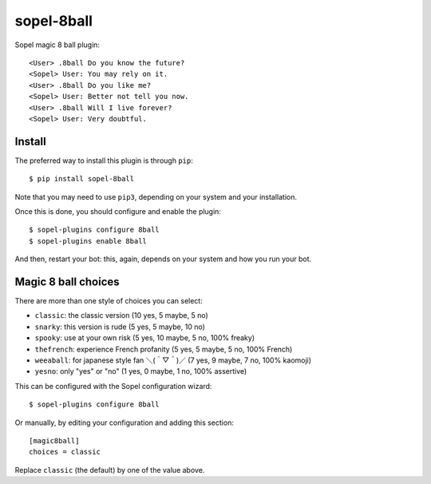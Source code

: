 ===========
sopel-8ball
===========

Sopel magic 8 ball plugin::

    <User> .8ball Do you know the future?
    <Sopel> User: You may rely on it.
    <User> .8ball Do you like me?
    <Sopel> User: Better not tell you now.
    <User> .8ball Will I live forever?
    <Sopel> User: Very doubtful.

Install
=======

The preferred way to install this plugin is through ``pip``::

    $ pip install sopel-8ball

Note that you may need to use ``pip3``, depending on your system and your
installation.

Once this is done, you should configure and enable the plugin::

    $ sopel-plugins configure 8ball
    $ sopel-plugins enable 8ball

And then, restart your bot: this, again, depends on your system and how you run
your bot.

Magic 8 ball choices
====================

There are more than one style of choices you can select:

* ``classic``: the classic version (10 yes, 5 maybe, 5 no)
* ``snarky``: this version is rude (5 yes, 5 maybe, 10 no)
* ``spooky``: use at your own risk (5 yes, 10 maybe, 5 no, 100% freaky)
* ``thefrench``: experience French profanity (5 yes, 5 maybe, 5 no,
  100% French)
* ``weeaball``: for japanese style fan ＼(＾▽＾)／ (7 yes, 9 maybe, 7 no,
  100% kaomoji)
* ``yesno``: only "yes" or "no" (1 yes, 0 maybe, 1 no, 100% assertive)

This can be configured with the Sopel configuration wizard::

    $ sopel-plugins configure 8ball

Or manually, by editing your configuration and adding this section::

    [magic8ball]
    choices = classic

Replace ``classic`` (the default) by one of the value above.
